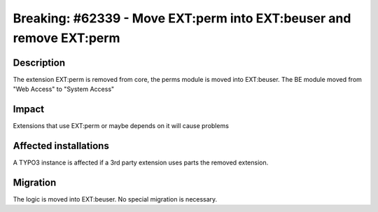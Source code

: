 ====================================================================
Breaking: #62339 - Move EXT:perm into EXT:beuser and remove EXT:perm
====================================================================

Description
===========

The extension EXT:perm is removed from core, the perms module is moved into EXT:beuser.
The BE module moved from "Web Access" to "System Access"


Impact
======

Extensions that use EXT:perm or maybe depends on it will cause problems


Affected installations
======================

A TYPO3 instance is affected if a 3rd party extension uses parts the removed extension.


Migration
=========

The logic is moved into EXT:beuser. No special migration is necessary.